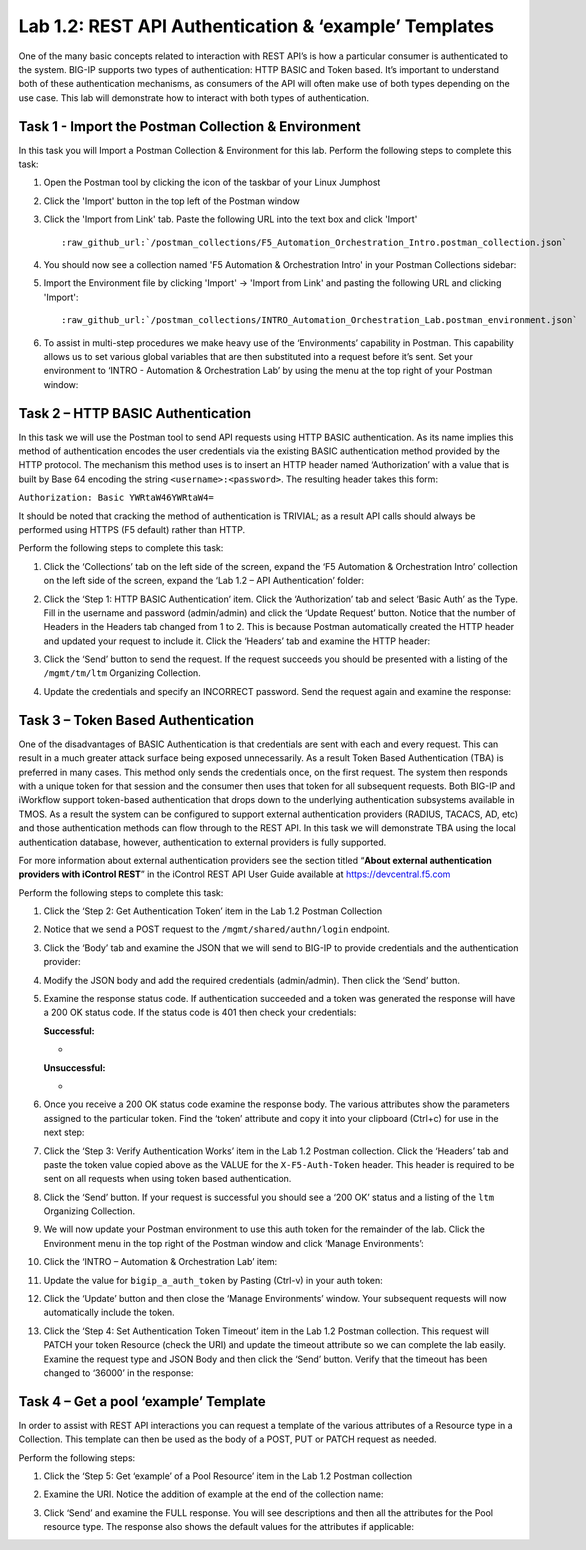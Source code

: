 .. |labmodule| replace:: 1
.. |labnum| replace:: 2
.. |labdot| replace:: |labmodule|\ .\ |labnum|
.. |labund| replace:: |labmodule|\ _\ |labnum|
.. |labname| replace:: Lab\ |labdot|
.. |labnameund| replace:: Lab\ |labund|

Lab |labmodule|\.\ |labnum|\: REST API Authentication & ‘example’ Templates
---------------------------------------------------------------------------

One of the many basic concepts related to interaction with REST API’s is how a particular consumer is authenticated to the system. BIG-IP supports two types of authentication: HTTP BASIC and Token based. It’s important to understand both of these authentication mechanisms, as consumers of the API will often make use of both types depending on the use case. This lab will demonstrate how to interact with both types of authentication.

Task 1 - Import the Postman Collection & Environment
~~~~~~~~~~~~~~~~~~~~~~~~~~~~~~~~~~~~~~~~~~~~~~~~~~~~

In this task you will Import a Postman Collection & Environment for this lab.
Perform the following steps to complete this task:

#. Open the Postman tool by clicking the |image8| icon of the taskbar of
   your Linux Jumphost

#. Click the 'Import' button in the top left of the Postman window

   |image87|

#. Click the 'Import from Link' tab.  Paste the following URL into the
   text box and click 'Import'

   .. parsed-literal:: 

      :raw_github_url:`/postman_collections/F5_Automation_Orchestration_Intro.postman_collection.json`

   |image88|

#. You should now see a collection named 'F5 Automation & Orchestration Intro'
   in your Postman Collections sidebar:

   |image10|

#. Import the Environment file by clicking 'Import' -> 'Import from Link' and
   pasting the following URL and clicking 'Import':

   .. parsed-literal:: 

      :raw_github_url:`/postman_collections/INTRO_Automation_Orchestration_Lab.postman_environment.json`

#. To assist in multi-step procedures we make heavy use of the
   ‘Environments’ capability in Postman. This capability allows us to
   set various global variables that are then substituted into a
   request before it’s sent. Set your environment to
   ‘INTRO - Automation & Orchestration Lab’ by using the menu at the top right
   of your Postman window:

   |image9|

Task 2 – HTTP BASIC Authentication
~~~~~~~~~~~~~~~~~~~~~~~~~~~~~~~~~~

In this task we will use the Postman tool to send API requests using
HTTP BASIC authentication. As its name implies this method of
authentication encodes the user credentials via the existing BASIC
authentication method provided by the HTTP protocol. The mechanism this
method uses is to insert an HTTP header named ‘Authorization’ with a
value that is built by Base 64 encoding the string
``<username>:<password>``. The resulting header takes this form:

``Authorization: Basic YWRtaW46YWRtaW4=``

It should be noted that cracking the method of authentication is
TRIVIAL; as a result API calls should always be performed using HTTPS
(F5 default) rather than HTTP.

Perform the following steps to complete this task:


#. Click the ‘Collections’ tab on the left side of the screen, expand
   the ‘F5 Automation & Orchestration Intro’ collection on the left side
   of the screen, expand the ‘Lab 1.2 – API Authentication’ folder:

   |image10|

#. Click the ‘Step 1: HTTP BASIC Authentication’ item. Click the
   ‘Authorization’ tab and select ‘Basic Auth’ as the Type. Fill in
   the username and password (admin/admin) and click the ‘Update
   Request’ button. Notice that the number of Headers in the Headers
   tab changed from 1 to 2. This is because Postman automatically
   created the HTTP header and updated your request to include it.
   Click the ‘Headers’ tab and examine the HTTP header:

   |image11|

#. Click the ‘Send’ button to send the request. If the request succeeds
   you should be presented with a listing of the ``/mgmt/tm/ltm``
   Organizing Collection.

#. Update the credentials and specify an INCORRECT password. Send the
   request again and examine the response:

   |image12|

Task 3 – Token Based Authentication
~~~~~~~~~~~~~~~~~~~~~~~~~~~~~~~~~~~

One of the disadvantages of BASIC Authentication is that credentials are
sent with each and every request. This can result in a much greater
attack surface being exposed unnecessarily. As a result Token Based
Authentication (TBA) is preferred in many cases. This method only sends
the credentials once, on the first request. The system then responds
with a unique token for that session and the consumer then uses that
token for all subsequent requests. Both BIG-IP and iWorkflow support
token-based authentication that drops down to the underlying
authentication subsystems available in TMOS. As a result the system can
be configured to support external authentication providers (RADIUS,
TACACS, AD, etc) and those authentication methods can flow through to
the REST API. In this task we will demonstrate TBA using the local
authentication database, however, authentication to external providers
is fully supported.

For more information about external authentication providers see the
section titled “\ **About external authentication providers with
iControl REST**\ ” in the iControl REST API User Guide available at
https://devcentral.f5.com

Perform the following steps to complete this task:

#. Click the ‘Step 2: Get Authentication Token’ item in the Lab 1.2
   Postman Collection

#. Notice that we send a POST request to the ``/mgmt/shared/authn/login``
   endpoint.

   |image13|

#. Click the ‘Body’ tab and examine the JSON that we will send to
   BIG-IP to provide credentials and the authentication provider:

   |image14|

#. Modify the JSON body and add the required credentials (admin/admin).
   Then click the ‘Send’ button.

#. Examine the response status code. If authentication succeeded and
   a token was generated the response will have a 200 OK status code.
   If the status code is 401 then check your credentials:

   **Successful:**

   - |image15|

   **Unsuccessful:**

   - |image16|

#. Once you receive a 200 OK status code examine the response body.
   The various attributes show the parameters assigned to the
   particular token. Find the ‘token’ attribute and copy it into your
   clipboard (Ctrl+c) for use in the next step:

   |image17|

#. Click the ‘Step 3: Verify Authentication Works’ item in the Lab
   1.2 Postman collection. Click the ‘Headers’ tab and paste the
   token value copied above as the VALUE for the ``X-F5-Auth-Token``
   header. This header is required to be sent on all requests when
   using token based authentication.

   |image18|

#. Click the ‘Send’ button. If your request is successful you should
   see a ‘200 OK’ status and a listing of the ``ltm`` Organizing
   Collection.

#. We will now update your Postman environment to use this auth token
   for the remainder of the lab. Click the Environment menu in the
   top right of the Postman window and click ‘Manage Environments’:

   |image19|

#. Click the ‘INTRO – Automation & Orchestration Lab’ item:

   |image20|

#. Update the value for ``bigip_a_auth_token`` by Pasting (Ctrl-v)
   in your auth token:

   |image21|

#. Click the ‘Update’ button and then close the ‘Manage Environments’
   window. Your subsequent requests will now automatically include
   the token.

#. Click the ‘Step 4: Set Authentication Token Timeout’ item in the
   Lab 1.2 Postman collection. This request will PATCH your token
   Resource (check the URI) and update the timeout attribute so we
   can complete the lab easily. Examine the request type and JSON
   Body and then click the ‘Send’ button. Verify that the timeout has
   been changed to ‘36000’ in the response:

   |image22|

Task 4 – Get a pool ‘example’ Template
~~~~~~~~~~~~~~~~~~~~~~~~~~~~~~~~~~~~~~

In order to assist with REST API interactions you can request a template
of the various attributes of a Resource type in a Collection. This
template can then be used as the body of a POST, PUT or PATCH request as
needed.

Perform the following steps:

#. Click the ‘Step 5: Get ‘example’ of a Pool Resource’ item in the Lab
   1.2 Postman collection

#. Examine the URI. Notice the addition of example at the end of the
   collection name:

   |image23|

#. Click ‘Send’ and examine the FULL response. You will see
   descriptions and then all the attributes for the Pool resource
   type. The response also shows the default values for the attributes
   if applicable:

   |image24|


.. |image8| image:: /_static/image008.png
   :width: 0.46171in
   :height: 0.43269in
.. |image9| image:: /_static/image009.png
   :scale: 40%
.. |image10| image:: /_static/image010.png
   :width: 3.54657in
   :height: 2.80000in
.. |image11| image:: /_static/image011.png
   :scale: 40%
.. |image12| image:: /_static/image012.png
   :width: 6.41783in
   :height: 0.81396in
.. |image13| image:: /_static/image013.png
   :scale: 40%
.. |image14| image:: /_static/image014.png
   :scale: 40%
.. |image15| image:: /_static/image015.png
   :width: 6.25116in
   :height: 0.79689in
.. |image16| image:: /_static/image016.png
   :width: 6.25116in
   :height: 0.79248in
.. |image17| image:: /_static/image017.png
   :width: 6.43324in
   :height: 3.00000in
.. |image18| image:: /_static/image018.png
   :scale: 40%
.. |image19| image:: /_static/image019.png
   :width: 2.42051in
   :height: 1.70218in
.. |image20| image:: /_static/image020.png
   :width: 4.67051in
   :height: 1.23217in
.. |image21| image:: /_static/image021.png
   :scale: 40%
.. |image22| image:: /_static/image022.png
   :scale: 40%
.. |image23| image:: /_static/image023.png
   :scale: 40%
.. |image24| image:: /_static/image024.png
   :width: 5.75466in
   :height: 4.66667in
.. |image87| image:: /_static/image087.png
   :scale: 40%
.. |image88| image:: /_static/image088.png
   :scale: 40%